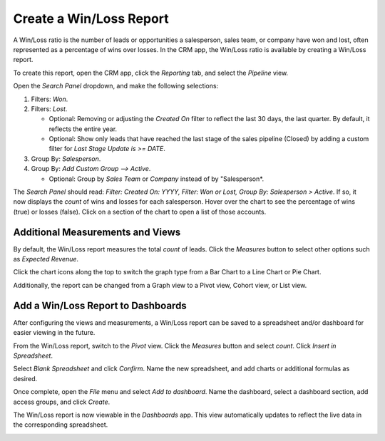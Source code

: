========================
Create a Win/Loss Report
========================

A Win/Loss ratio is the number of leads or opportunities a salesperson, sales team, or company have
won and lost, often represented as a percentage of wins over losses. In the CRM app, the Win/Loss
ratio is available by creating a Win/Loss report.

To create this report, open the CRM app, click the *Reporting* tab, and select the *Pipeline* view.

.. image:: win_loss/reporting-tab-and-pipeline-view.png
    :align: center
    :alt: View of CRM page showing the Reporting tab with the Pipeline view highlighted.

Open the *Search Panel* dropdown, and make the following selections:

#. Filters: *Won*.
#. Filters: *Lost*.

   - Optional: Removing or adjusting the *Created On* filter to reflect the last 30 days, the last
     quarter. By default, it reflects the entire year.

   - Optional: Show only leads that have reached the last stage of the sales pipeline (Closed) by
     adding a custom filter for *Last Stage Update is >= DATE*.
#. Group By: *Salesperson*.
#. Group By: *Add Custom Group --> Active*.

   - Optional: Group by *Sales Team* or *Company* instead of by "Salesperson*.

.. image:: win_loss/search-panel-filters-and-group-by-options.png
    :align: center
    :alt: View of CRM page showing the Search Panel open and the Won and Lost filters highlighted.

The *Search Panel* should read: *Filter: Created On: YYYY, Filter: Won or Lost, Group By:
Salesperson > Active*. If so, it now displays the *count* of wins and losses for each salesperson.
Hover over the chart to see the percentage of wins (true) or losses (false). Click on a
section of the chart to open a list of those accounts.

.. image:: win_loss/win-loss-ratio-bar-chart.png
   :align: center
   :alt: View of Win/Loss Ratio report as a bar chart.

Additional Measurements and Views
=================================
By default, the Win/Loss report measures the total *count* of leads. Click the
*Measures* button to select other options such as *Expected Revenue*.

Click the chart icons along the top to switch the graph type from a Bar Chart to a Line Chart or Pie
Chart.

Additionally, the report can be changed from a Graph view to a Pivot view, Cohort view, or
List view.

.. image:: win_loss/measure-button-menu-pie-chart-view-and-graph-type-button.png
   :align: center
   :alt: The Measures dropdown menu and pie chart view and pivot view.

Add a Win/Loss Report to Dashboards
===================================
After configuring the views and measurements, a Win/Loss report can be saved to a spreadsheet and/or
dashboard for easier viewing in the future.

From the Win/Loss report, switch to the *Pivot* view. Click the *Measures* button
and select *count*. Click *Insert in Spreadsheet*.

.. image:: win_loss/select-count-and-insert-in-spreadsheet.png
   :align: center
   :alt: Win/Loss report in pivot view showing the Measures dropdown menu.

Select *Blank Spreadsheet* and click *Confirm*. Name the new spreadsheet,
and add charts or additional formulas as desired.

Once complete, open the *File* menu and select *Add to dashboard*. Name the dashboard,
select a dashboard section, add access groups, and click *Create*.

.. image:: win_loss/add-the-spreadsheet-to-dashboards.png
   :align: center
   :alt: Win/Loss report in a spreadsheet showing the Add to Dashboard option.

The Win/Loss report is now viewable in the *Dashboards* app. This view automatically updates to
reflect the live data in the corresponding spreadsheet.

.. image:: win_loss/win-loss-report-in-dashboards.png
   :align: center
   :alt: View of a Win/Loss report in dashboards showing a spreadsheet and bar graph.
